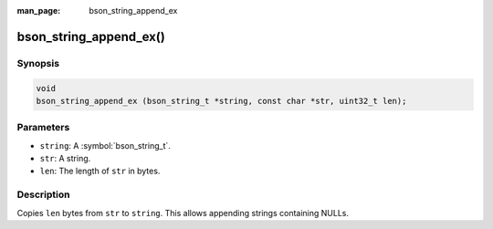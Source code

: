 :man_page: bson_string_append_ex

bson_string_append_ex()
=======================

Synopsis
--------

.. code-block:: c

  void
  bson_string_append_ex (bson_string_t *string, const char *str, uint32_t len);

Parameters
----------

* ``string``: A :symbol:`bson_string_t`.
* ``str``: A string.
* ``len``: The length of ``str`` in bytes.

Description
-----------

Copies ``len`` bytes from ``str`` to ``string``. This allows appending strings containing NULLs.

